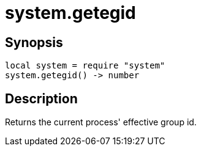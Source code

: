 = system.getegid

ifeval::["{doctype}" == "manpage"]

== Name

Emilua - Lua execution engine

endif::[]

== Synopsis

[source,lua]
----
local system = require "system"
system.getegid() -> number
----

== Description

Returns the current process' effective group id.
